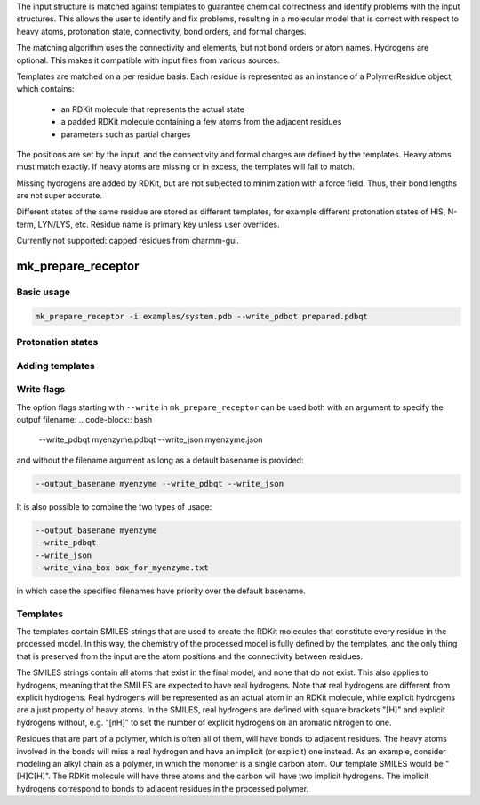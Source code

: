 The input structure is matched against templates to
guarantee chemical correctness and identify problems with the input structures.
This allows the user to identify and fix problems, resulting in a molecular
model that is correct with respect to heavy atoms, protonation state,
connectivity, bond orders, and formal charges.

The matching algorithm uses the connectivity and elements, but not bond orders
or atom names. Hydrogens are optional. This makes it compatible with input
files from various sources.

Templates are matched on a per residue basis. Each residue is represented
as an instance of a PolymerResidue object, which contains:
 - an RDKit molecule that represents the actual state
 - a padded RDKit molecule containing a few atoms from the adjacent residues
 - parameters such as partial charges

The positions are set by the input, and the connectivity and formal charges
are defined by the templates. Heavy atoms must match exactly. If heavy atoms
are missing or in excess, the templates will fail to match.

Missing hydrogens are added by RDKit, but are not subjected to minimization
with a force field. Thus, their bond lengths are not super accurate.

Different states of the same residue are stored as different templates,
for example different protonation states of HIS, N-term, LYN/LYS, etc.
Residue name is primary key unless user overrides.

Currently not supported: capped residues from charmm-gui.

mk_prepare_receptor
===================

Basic usage
-----------

.. code-block:: bash

    mk_prepare_receptor -i examples/system.pdb --write_pdbqt prepared.pdbqt




Protonation states
------------------


Adding templates
----------------

Write flags
-----------

The option flags starting with ``--write`` in  ``mk_prepare_receptor`` can
be used both with an argument to specify the outpuf filename:
.. code-block:: bash

    --write_pdbqt myenzyme.pdbqt --write_json myenzyme.json

and without the filename argument as long as a default basename is provided:

.. code-block:: bash

    --output_basename myenzyme --write_pdbqt --write_json

It is also possible to combine the two types of usage:

.. code-block:: bash

    --output_basename myenzyme
    --write_pdbqt
    --write_json
    --write_vina_box box_for_myenzyme.txt

in which case the specified filenames have priority over the default basename.

.. _templates:

Templates
---------

The templates contain SMILES strings that are used to create the RDKit
molecules that constitute every residue in the processed model. In this way,
the chemistry of the processed model is fully defined by the templates,
and the only thing that is preserved from the input are the atom positions
and the connectivity between residues.

The SMILES strings contain all atoms that exist in the final model,
and none that do not exist. This also applies to hydrogens,
meaning that the SMILES are expected to have real hydrogens. Note that
real hydrogens are different from explicit hydrogens. Real hydrogens will be
represented as an actual atom in an RDKit molecule, while explicit hydrogens
are a just property of heavy atoms. In the SMILES, real hydrogens are defined
with square brackets "[H]" and explicit hydrogens without, e.g. "[nH]" to set
the number of explicit hydrogens on an aromatic nitrogen to one.

Residues that are part of a polymer, which is often all of them, will have
bonds to adjacent residues. The heavy atoms involved in the bonds will miss
a real hydrogen and have an implicit (or explicit) one instead. As an
example, consider modeling an alkyl chain as a polymer, in which the monomer
is a single carbon atom. Our template SMILES would be "[H]C[H]". The RDKit
molecule will have three atoms and the carbon will have two implicit hydrogens.
The implicit hydrogens correspond to bonds to adjacent residues in the
processed polymer.
